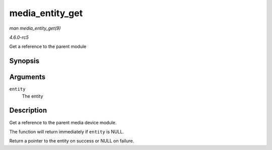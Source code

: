 .. -*- coding: utf-8; mode: rst -*-

.. _API-media-entity-get:

================
media_entity_get
================

*man media_entity_get(9)*

*4.6.0-rc5*

Get a reference to the parent module


Synopsis
========

.. c:function:: struct media_entity * media_entity_get( struct media_entity * entity )

Arguments
=========

``entity``
    The entity


Description
===========

Get a reference to the parent media device module.

The function will return immediately if ``entity`` is NULL.

Return a pointer to the entity on success or NULL on failure.


.. ------------------------------------------------------------------------------
.. This file was automatically converted from DocBook-XML with the dbxml
.. library (https://github.com/return42/sphkerneldoc). The origin XML comes
.. from the linux kernel, refer to:
..
.. * https://github.com/torvalds/linux/tree/master/Documentation/DocBook
.. ------------------------------------------------------------------------------
